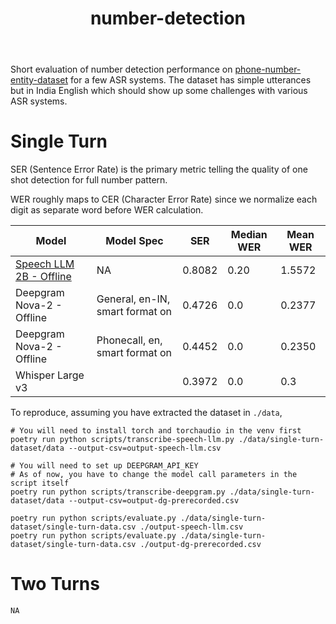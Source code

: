 #+TITLE: number-detection

Short evaluation of number detection performance on [[https://github.com/skit-ai/phone-number-entity-dataset][phone-number-entity-dataset]]
for a few ASR systems. The dataset has simple utterances but in India English
which should show up some challenges with various ASR systems.

* Single Turn
SER (Sentence Error Rate) is the primary metric telling the quality of one shot
detection for full number pattern.

WER roughly maps to CER (Character Error Rate) since we normalize each digit as
separate word before WER calculation.

|---------------------------+---------------------------------+--------+------------+----------|
| Model                     | Model Spec                      |    SER | Median WER | Mean WER |
|---------------------------+---------------------------------+--------+------------+----------|
| [[https://github.com/skit-ai/SpeechLLM/tree/f44d361277ae5e2fa687b39f861f630ca2571318][Speech LLM 2B - Offline]]   | NA                              | 0.8082 |       0.20 |   1.5572 |
| Deepgram Nova-2 - Offline | General, en-IN, smart format on | 0.4726 |        0.0 |   0.2377 |
| Deepgram Nova-2 - Offline | Phonecall, en, smart format on  | 0.4452 |        0.0 |   0.2350 |
| Whisper Large v3          |                                 | 0.3972 |        0.0 |      0.3 |
|---------------------------+---------------------------------+--------+------------+----------|

To reproduce, assuming you have extracted the dataset in ~./data~,

#+begin_src shell
    # You will need to install torch and torchaudio in the venv first
    poetry run python scripts/transcribe-speech-llm.py ./data/single-turn-dataset/data --output-csv=output-speech-llm.csv

    # You will need to set up DEEPGRAM_API_KEY
    # As of now, you have to change the model call parameters in the script itself
    poetry run python scripts/transcribe-deepgram.py ./data/single-turn-dataset/data --output-csv=output-dg-prerecorded.csv

    poetry run python scripts/evaluate.py ./data/single-turn-dataset/single-turn-data.csv ./output-speech-llm.csv
    poetry run python scripts/evaluate.py ./data/single-turn-dataset/single-turn-data.csv ./output-dg-prerecorded.csv
#+end_src

* Two Turns
~NA~
